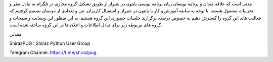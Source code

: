 .. title: شروع
.. slug: start
.. date: 2017-02-25 23:37:49 UTC+03:30
.. tags:
.. category:
.. link:
.. description:
.. type: text
.. author: Hamid R. Moaddeli

مدتی است که علاقه مندان و برنامه نویسان زبان برنامه نویسی پایتون در شیراز از طریق تشکیل گروه مجازی در تلگرام به تبادل نظر و تجربیات مشغول هستند. با توجه به سابقه آموزش و کار با پایتون در شیراز و استقبال  کاربران،  من و تعدادی از دوستان تصمیم گرفتیم که فعالیت های این گروه را گسترش دهیم به خصوص درصدد برگزاری جلسات حضوری این گروه هستیم. به این منظور این وبسایت و صفحات و گروه های مربوطه زیر برای تبادل اطلاعات و اعلان ها در این گروه ساخته شده است.

معدلی

ShirazPUG : Shiraz Python User Group

Telegram Channel: `https://t.me/shirazpug
<https://t.me/shirazpug/>`_.
